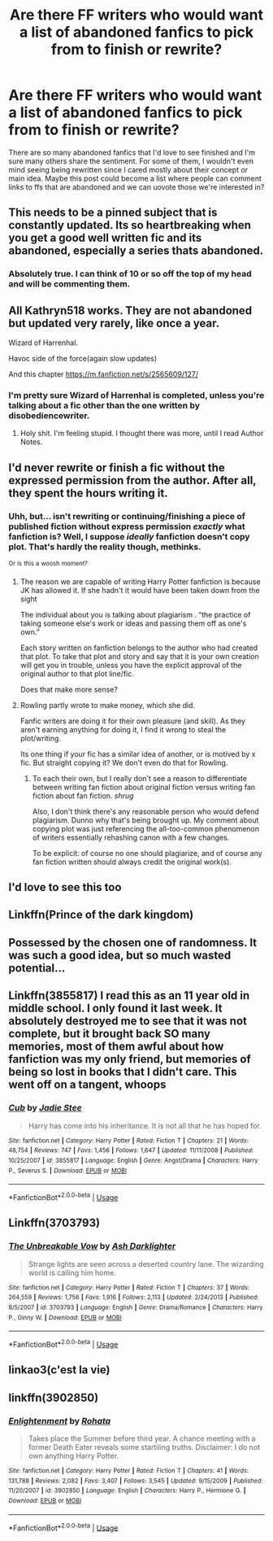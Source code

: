 #+TITLE: Are there FF writers who would want a list of abandoned fanfics to pick from to finish or rewrite?

* Are there FF writers who would want a list of abandoned fanfics to pick from to finish or rewrite?
:PROPERTIES:
:Author: Lost_in_math
:Score: 42
:DateUnix: 1574869502.0
:DateShort: 2019-Nov-27
:END:
There are so many abandoned fanfics that I'd love to see finished and I'm sure many others share the sentiment. For some of them, I wouldn't even mind seeing being rewritten since I cared mostly about their concept or main idea. Maybe this post could become a list where people can comment links to ffs that are abandoned and we can uovote those we're interested in?


** This needs to be a pinned subject that is constantly updated. Its so heartbreaking when you get a good well written fic and its abandoned, especially a series thats abandoned.
:PROPERTIES:
:Score: 24
:DateUnix: 1574884365.0
:DateShort: 2019-Nov-27
:END:

*** Absolutely true. I can think of 10 or so off the top of my head and will be commenting them.
:PROPERTIES:
:Author: Lost_in_math
:Score: 1
:DateUnix: 1574949273.0
:DateShort: 2019-Nov-28
:END:


** All Kathryn518 works. They are not abandoned but updated very rarely, like once a year.

Wizard of Harrenhal.

Havoc side of the force(again slow updates)

And this chapter [[https://m.fanfiction.net/s/2565609/127/]]
:PROPERTIES:
:Author: kprasad13
:Score: 14
:DateUnix: 1574870221.0
:DateShort: 2019-Nov-27
:END:

*** I'm pretty sure Wizard of Harrenhal is completed, unless you're talking about a fic other than the one written by disobediencewriter.
:PROPERTIES:
:Author: iknowwhenyoureawake
:Score: 6
:DateUnix: 1574902374.0
:DateShort: 2019-Nov-28
:END:

**** Holy shit. I'm feeling stupid. I thought there was more, until I read Author Notes.
:PROPERTIES:
:Author: kprasad13
:Score: 1
:DateUnix: 1574919965.0
:DateShort: 2019-Nov-28
:END:


** I'd never rewrite or finish a fic without the expressed permission from the author. After all, they spent the hours writing it.
:PROPERTIES:
:Author: Lindsiria
:Score: 11
:DateUnix: 1574893135.0
:DateShort: 2019-Nov-28
:END:

*** Uhh, but... isn't rewriting or continuing/finishing a piece of published fiction without express permission /exactly/ what fanfiction is? Well, I suppose /ideally/ fanfiction doesn't copy plot. That's hardly the reality though, methinks.

^{Or} ^{is} ^{this} ^{a} ^{woosh} ^{moment?}
:PROPERTIES:
:Author: Hitane
:Score: 19
:DateUnix: 1574899002.0
:DateShort: 2019-Nov-28
:END:

**** The reason we are capable of writing Harry Potter fanfiction is because JK has allowed it. If she hadn't it would have been taken down from the sight

The individual about you is talking about plagiarism . “the practice of taking someone else's work or ideas and passing them off as one's own.”

Each story written on fanfiction belongs to the author who had created that plot. To take that plot and story and say that it is your own creation will get you in trouble, unless you have the explicit approval of the original author to that plot line/fic.

Does that make more sense?
:PROPERTIES:
:Author: alixtheparadox
:Score: 3
:DateUnix: 1574910756.0
:DateShort: 2019-Nov-28
:END:


**** Rowling partly wrote to make money, which she did.

Fanfic writers are doing it for their own pleasure (and skill). As they aren't earning anything for doing it, I find it wrong to steal the plot/writing.

Its one thing if your fic has a similar idea of another, or is motived by x fic. But straight copying it? We don't even do that for Rowling.
:PROPERTIES:
:Author: Lindsiria
:Score: 1
:DateUnix: 1574924018.0
:DateShort: 2019-Nov-28
:END:

***** To each their own, but I really don't see a reason to differentiate between writing fan fiction about original fiction versus writing fan fiction about fan fiction. /shrug/

Also, I don't think there's any reasonable person who would defend plagiarism. Dunno why that's being brought up. My comment about copying plot was just referencing the all-too-common phenomenon of writers essentially rehashing canon with a few changes.

To be explicit: of course no one should plagiarize, and of course any fan fiction written should always credit the original work(s).
:PROPERTIES:
:Author: Hitane
:Score: 4
:DateUnix: 1574926325.0
:DateShort: 2019-Nov-28
:END:


** I'd love to see this too
:PROPERTIES:
:Author: RowanWinterlace
:Score: 2
:DateUnix: 1574881909.0
:DateShort: 2019-Nov-27
:END:


** Linkffn(Prince of the dark kingdom)
:PROPERTIES:
:Author: randomredditor12345
:Score: 2
:DateUnix: 1574900191.0
:DateShort: 2019-Nov-28
:END:


** Possessed by the chosen one of randomness. It was such a good idea, but so much wasted potential...
:PROPERTIES:
:Score: 1
:DateUnix: 1574888345.0
:DateShort: 2019-Nov-28
:END:


** Linkffn(3855817) I read this as an 11 year old in middle school. I only found it last week. It absolutely destroyed me to see that it was not complete, but it brought back SO many memories, most of them awful about how fanfiction was my only friend, but memories of being so lost in books that I didn't care. This went off on a tangent, whoops
:PROPERTIES:
:Author: nerd987
:Score: 1
:DateUnix: 1574917682.0
:DateShort: 2019-Nov-28
:END:

*** [[https://www.fanfiction.net/s/3855817/1/][*/Cub/*]] by [[https://www.fanfiction.net/u/1072191/Jadie-Stee][/Jadie Stee/]]

#+begin_quote
  Harry has come into his inheritance. It is not all that he has hoped for.
#+end_quote

^{/Site/:} ^{fanfiction.net} ^{*|*} ^{/Category/:} ^{Harry} ^{Potter} ^{*|*} ^{/Rated/:} ^{Fiction} ^{T} ^{*|*} ^{/Chapters/:} ^{21} ^{*|*} ^{/Words/:} ^{48,754} ^{*|*} ^{/Reviews/:} ^{747} ^{*|*} ^{/Favs/:} ^{1,456} ^{*|*} ^{/Follows/:} ^{1,647} ^{*|*} ^{/Updated/:} ^{11/11/2008} ^{*|*} ^{/Published/:} ^{10/25/2007} ^{*|*} ^{/id/:} ^{3855817} ^{*|*} ^{/Language/:} ^{English} ^{*|*} ^{/Genre/:} ^{Angst/Drama} ^{*|*} ^{/Characters/:} ^{Harry} ^{P.,} ^{Severus} ^{S.} ^{*|*} ^{/Download/:} ^{[[http://www.ff2ebook.com/old/ffn-bot/index.php?id=3855817&source=ff&filetype=epub][EPUB]]} ^{or} ^{[[http://www.ff2ebook.com/old/ffn-bot/index.php?id=3855817&source=ff&filetype=mobi][MOBI]]}

--------------

*FanfictionBot*^{2.0.0-beta} | [[https://github.com/tusing/reddit-ffn-bot/wiki/Usage][Usage]]
:PROPERTIES:
:Author: FanfictionBot
:Score: 1
:DateUnix: 1574917692.0
:DateShort: 2019-Nov-28
:END:


** Linkffn(3703793)
:PROPERTIES:
:Author: ziela23
:Score: 1
:DateUnix: 1574942084.0
:DateShort: 2019-Nov-28
:END:

*** [[https://www.fanfiction.net/s/3703793/1/][*/The Unbreakable Vow/*]] by [[https://www.fanfiction.net/u/16429/Ash-Darklighter][/Ash Darklighter/]]

#+begin_quote
  Strange lights are seen across a deserted country lane. The wizarding world is calling him home.
#+end_quote

^{/Site/:} ^{fanfiction.net} ^{*|*} ^{/Category/:} ^{Harry} ^{Potter} ^{*|*} ^{/Rated/:} ^{Fiction} ^{T} ^{*|*} ^{/Chapters/:} ^{37} ^{*|*} ^{/Words/:} ^{264,559} ^{*|*} ^{/Reviews/:} ^{1,756} ^{*|*} ^{/Favs/:} ^{1,916} ^{*|*} ^{/Follows/:} ^{2,113} ^{*|*} ^{/Updated/:} ^{2/24/2013} ^{*|*} ^{/Published/:} ^{8/5/2007} ^{*|*} ^{/id/:} ^{3703793} ^{*|*} ^{/Language/:} ^{English} ^{*|*} ^{/Genre/:} ^{Drama/Romance} ^{*|*} ^{/Characters/:} ^{Harry} ^{P.,} ^{Ginny} ^{W.} ^{*|*} ^{/Download/:} ^{[[http://www.ff2ebook.com/old/ffn-bot/index.php?id=3703793&source=ff&filetype=epub][EPUB]]} ^{or} ^{[[http://www.ff2ebook.com/old/ffn-bot/index.php?id=3703793&source=ff&filetype=mobi][MOBI]]}

--------------

*FanfictionBot*^{2.0.0-beta} | [[https://github.com/tusing/reddit-ffn-bot/wiki/Usage][Usage]]
:PROPERTIES:
:Author: FanfictionBot
:Score: 1
:DateUnix: 1574942094.0
:DateShort: 2019-Nov-28
:END:


** linkao3(c'est la vie)
:PROPERTIES:
:Author: ladyboner_22
:Score: 1
:DateUnix: 1574987637.0
:DateShort: 2019-Nov-29
:END:


** linkffn(3902850)
:PROPERTIES:
:Author: Lost_in_math
:Score: 1
:DateUnix: 1575762529.0
:DateShort: 2019-Dec-08
:END:

*** [[https://www.fanfiction.net/s/3902850/1/][*/Enlightenment/*]] by [[https://www.fanfiction.net/u/1263491/Rohata][/Rohata/]]

#+begin_quote
  Takes place the Summer before third year. A chance meeting with a former Death Eater reveals some startiling truths. Disclaimer: I do not own anything Harry Potter.
#+end_quote

^{/Site/:} ^{fanfiction.net} ^{*|*} ^{/Category/:} ^{Harry} ^{Potter} ^{*|*} ^{/Rated/:} ^{Fiction} ^{T} ^{*|*} ^{/Chapters/:} ^{41} ^{*|*} ^{/Words/:} ^{131,788} ^{*|*} ^{/Reviews/:} ^{2,082} ^{*|*} ^{/Favs/:} ^{3,407} ^{*|*} ^{/Follows/:} ^{3,545} ^{*|*} ^{/Updated/:} ^{9/15/2009} ^{*|*} ^{/Published/:} ^{11/20/2007} ^{*|*} ^{/id/:} ^{3902850} ^{*|*} ^{/Language/:} ^{English} ^{*|*} ^{/Characters/:} ^{Harry} ^{P.,} ^{Hermione} ^{G.} ^{*|*} ^{/Download/:} ^{[[http://www.ff2ebook.com/old/ffn-bot/index.php?id=3902850&source=ff&filetype=epub][EPUB]]} ^{or} ^{[[http://www.ff2ebook.com/old/ffn-bot/index.php?id=3902850&source=ff&filetype=mobi][MOBI]]}

--------------

*FanfictionBot*^{2.0.0-beta} | [[https://github.com/tusing/reddit-ffn-bot/wiki/Usage][Usage]]
:PROPERTIES:
:Author: FanfictionBot
:Score: 1
:DateUnix: 1575762574.0
:DateShort: 2019-Dec-08
:END:
